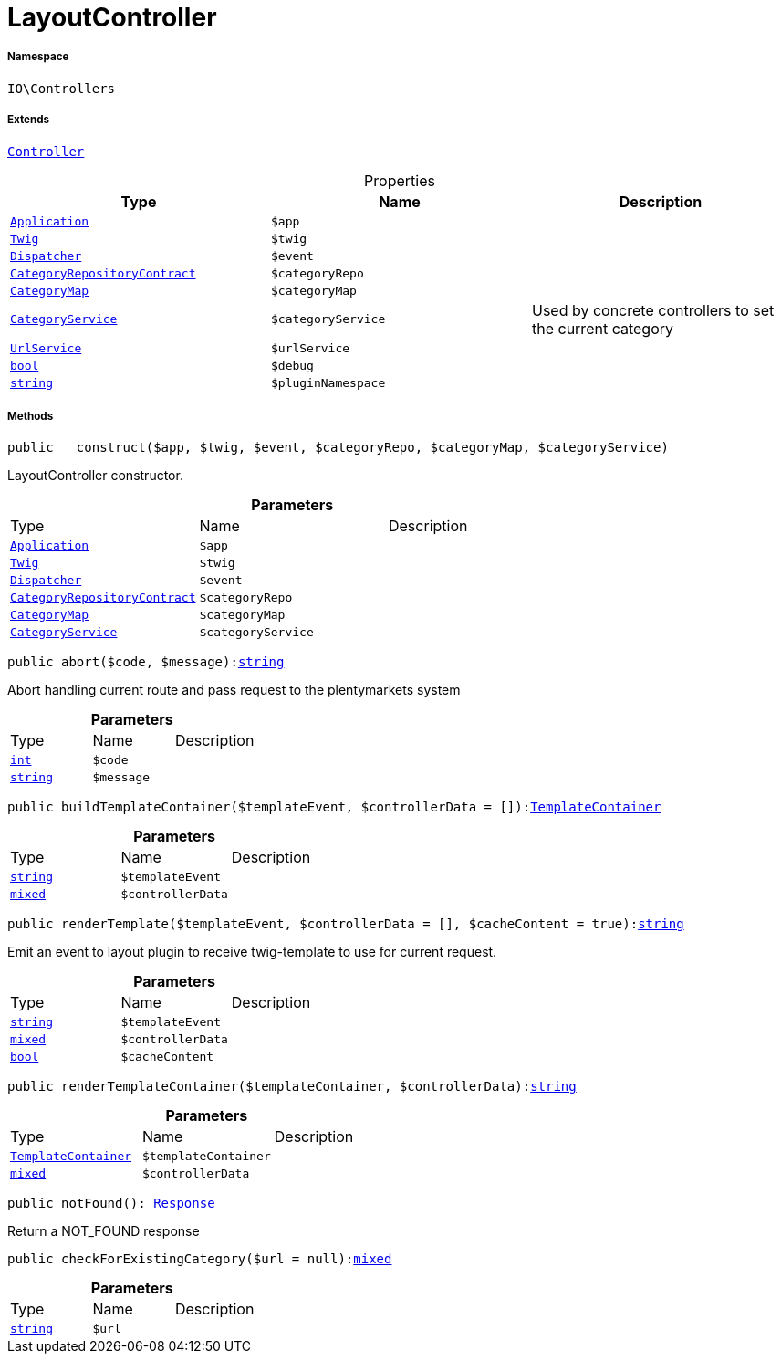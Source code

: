 :table-caption!:
:example-caption!:
:source-highlighter: prettify
:sectids!:
[[io__layoutcontroller]]
= LayoutController





===== Namespace

`IO\Controllers`

===== Extends
xref:stable7@interface::Miscellaneous.adoc#miscellaneous_plugin_controller[`Controller`]




.Properties
|===
|Type |Name |Description

| xref:stable7@interface::Miscellaneous.adoc#miscellaneous_plugin_application[`Application`]
a|`$app`
|| xref:stable7@interface::Miscellaneous.adoc#miscellaneous_templates_twig[`Twig`]
a|`$twig`
|| xref:stable7@interface::Miscellaneous.adoc#miscellaneous_events_dispatcher[`Dispatcher`]
a|`$event`
||xref:stable7@interface::Category.adoc#category_contracts_categoryrepositorycontract[`CategoryRepositoryContract`]
a|`$categoryRepo`
||xref:IO/Helper/CategoryMap.adoc#[`CategoryMap`]
a|`$categoryMap`
||xref:IO/Services/CategoryService.adoc#[`CategoryService`]
a|`$categoryService`
|Used by concrete controllers to set the current category|xref:IO/Services/UrlService.adoc#[`UrlService`]
a|`$urlService`
||link:http://php.net/bool[`bool`^]
a|`$debug`
||link:http://php.net/string[`string`^]
a|`$pluginNamespace`
|
|===


===== Methods

[source%nowrap, php, subs=+macros]
[#__construct]
----

public __construct($app, $twig, $event, $categoryRepo, $categoryMap, $categoryService)

----





LayoutController constructor.

.*Parameters*
|===
|Type |Name |Description
| xref:stable7@interface::Miscellaneous.adoc#miscellaneous_plugin_application[`Application`]
a|`$app`
|

| xref:stable7@interface::Miscellaneous.adoc#miscellaneous_templates_twig[`Twig`]
a|`$twig`
|

| xref:stable7@interface::Miscellaneous.adoc#miscellaneous_events_dispatcher[`Dispatcher`]
a|`$event`
|

|xref:stable7@interface::Category.adoc#category_contracts_categoryrepositorycontract[`CategoryRepositoryContract`]
a|`$categoryRepo`
|

|xref:IO/Helper/CategoryMap.adoc#[`CategoryMap`]
a|`$categoryMap`
|

|xref:IO/Services/CategoryService.adoc#[`CategoryService`]
a|`$categoryService`
|
|===


[source%nowrap, php, subs=+macros]
[#abort]
----

public abort($code, $message):link:http://php.net/string[string^]

----





Abort handling current route and pass request to the plentymarkets system

.*Parameters*
|===
|Type |Name |Description
|link:http://php.net/int[`int`^]
a|`$code`
|

|link:http://php.net/string[`string`^]
a|`$message`
|
|===


[source%nowrap, php, subs=+macros]
[#buildtemplatecontainer]
----

public buildTemplateContainer($templateEvent, $controllerData = []):xref:IO/Helper/TemplateContainer.adoc#[TemplateContainer]

----







.*Parameters*
|===
|Type |Name |Description
|link:http://php.net/string[`string`^]
a|`$templateEvent`
|

|link:http://php.net/mixed[`mixed`^]
a|`$controllerData`
|
|===


[source%nowrap, php, subs=+macros]
[#rendertemplate]
----

public renderTemplate($templateEvent, $controllerData = [], $cacheContent = true):link:http://php.net/string[string^]

----





Emit an event to layout plugin to receive twig-template to use for current request.

.*Parameters*
|===
|Type |Name |Description
|link:http://php.net/string[`string`^]
a|`$templateEvent`
|

|link:http://php.net/mixed[`mixed`^]
a|`$controllerData`
|

|link:http://php.net/bool[`bool`^]
a|`$cacheContent`
|
|===


[source%nowrap, php, subs=+macros]
[#rendertemplatecontainer]
----

public renderTemplateContainer($templateContainer, $controllerData):link:http://php.net/string[string^]

----







.*Parameters*
|===
|Type |Name |Description
|xref:IO/Helper/TemplateContainer.adoc#[`TemplateContainer`]
a|`$templateContainer`
|

|link:http://php.net/mixed[`mixed`^]
a|`$controllerData`
|
|===


[source%nowrap, php, subs=+macros]
[#notfound]
----

public notFound(): xref:stable7@interface::Miscellaneous.adoc#miscellaneous_http_response[Response]

----





Return a NOT_FOUND response

[source%nowrap, php, subs=+macros]
[#checkforexistingcategory]
----

public checkForExistingCategory($url = null):link:http://php.net/mixed[mixed^]

----







.*Parameters*
|===
|Type |Name |Description
|link:http://php.net/string[`string`^]
a|`$url`
|
|===


